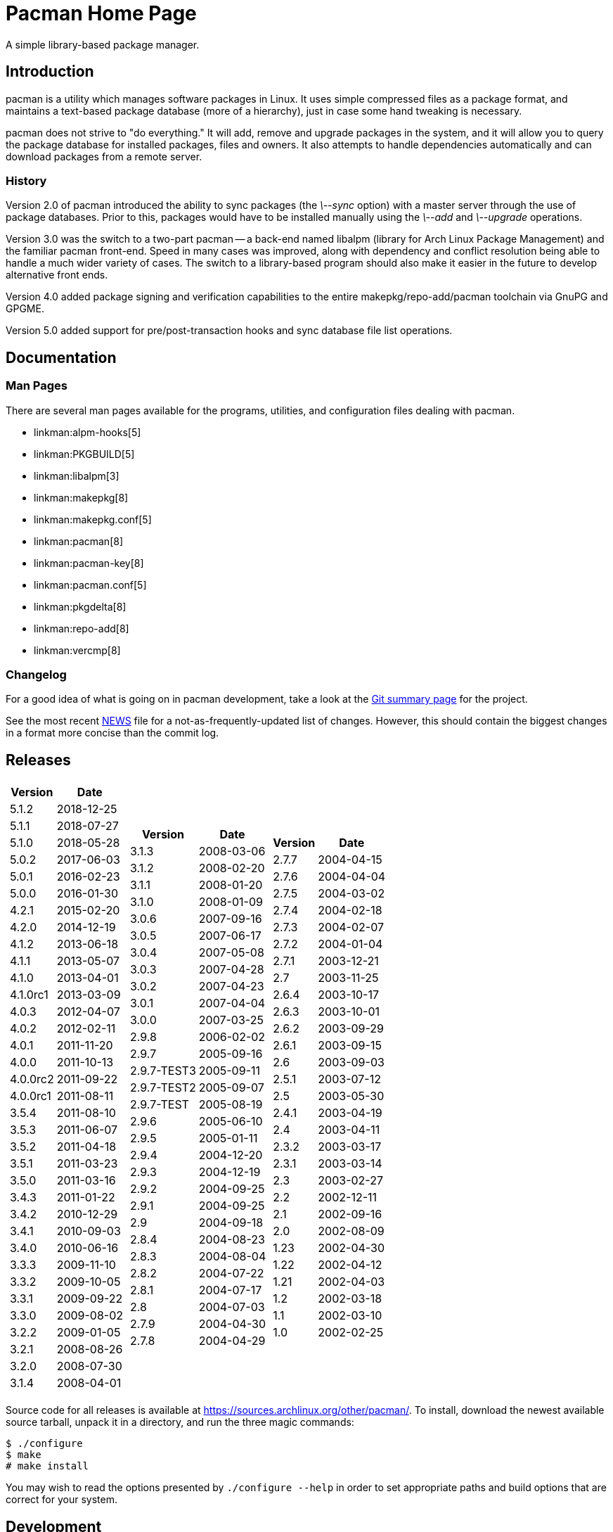 Pacman Home Page
================

A simple library-based package manager.

Introduction
------------
pacman is a utility which manages software packages in Linux. It uses simple
compressed files as a package format, and maintains a text-based package
database (more of a hierarchy), just in case some hand tweaking is necessary.

pacman does not strive to "do everything." It will add, remove and upgrade
packages in the system, and it will allow you to query the package database for
installed packages, files and owners. It also attempts to handle dependencies
automatically and can download packages from a remote server.

History
~~~~~~~
Version 2.0 of pacman introduced the ability to sync packages (the '\--sync'
option) with a master server through the use of package databases. Prior to
this, packages would have to be installed manually using the '\--add' and
'\--upgrade' operations.

Version 3.0 was the switch to a two-part pacman -- a back-end named libalpm
(library for Arch Linux Package Management) and the familiar pacman front-end.
Speed in many cases was improved, along with dependency and conflict resolution
being able to handle a much wider variety of cases. The switch to a
library-based program should also make it easier in the future to develop
alternative front ends.

Version 4.0 added package signing and verification capabilities to the entire
makepkg/repo-add/pacman toolchain via GnuPG and GPGME.

Version 5.0 added support for pre/post-transaction hooks and sync database file
list operations.

Documentation
-------------

Man Pages
~~~~~~~~~
There are several man pages available for the programs, utilities, and
configuration files dealing with pacman.

* linkman:alpm-hooks[5]
* linkman:PKGBUILD[5]
* linkman:libalpm[3]
* linkman:makepkg[8]
* linkman:makepkg.conf[5]
* linkman:pacman[8]
* linkman:pacman-key[8]
* linkman:pacman.conf[5]
* linkman:pkgdelta[8]
* linkman:repo-add[8]
* linkman:vercmp[8]

Changelog
~~~~~~~~~
For a good idea of what is going on in pacman development, take a look at the
link:https://projects.archlinux.org/pacman.git/[Git summary page] for the
project.

See the most recent
link:https://projects.archlinux.org/pacman.git/tree/NEWS[NEWS]
file for a not-as-frequently-updated list of changes. However, this should
contain the biggest changes in a format more concise than the commit log.


Releases
--------

[frame="none",grid="none",options="autowidth",cols="3*a"]
|======
|
[frame="topbot",grid="none",options="header,autowidth"]
!======
!Version !Date
!5.1.2  !2018-12-25
!5.1.1  !2018-07-27
!5.1.0  !2018-05-28
!5.0.2  !2017-06-03
!5.0.1  !2016-02-23
!5.0.0  !2016-01-30
!4.2.1  !2015-02-20
!4.2.0  !2014-12-19
!4.1.2  !2013-06-18
!4.1.1  !2013-05-07
!4.1.0  !2013-04-01
!4.1.0rc1 !2013-03-09
!4.0.3 !2012-04-07
!4.0.2 !2012-02-11
!4.0.1 !2011-11-20
!4.0.0 !2011-10-13
!4.0.0rc2 !2011-09-22
!4.0.0rc1 !2011-08-11
!3.5.4 !2011-08-10
!3.5.3 !2011-06-07
!3.5.2 !2011-04-18
!3.5.1 !2011-03-23
!3.5.0 !2011-03-16
!3.4.3 !2011-01-22
!3.4.2 !2010-12-29
!3.4.1 !2010-09-03
!3.4.0 !2010-06-16
!3.3.3 !2009-11-10
!3.3.2 !2009-10-05
!3.3.1 !2009-09-22
!3.3.0 !2009-08-02
!3.2.2 !2009-01-05
!3.2.1 !2008-08-26
!3.2.0 !2008-07-30
!3.1.4 !2008-04-01
!======
|
[frame="topbot",grid="none",options="header,autowidth"]
!======
!Version !Date
!3.1.3 !2008-03-06
!3.1.2 !2008-02-20
!3.1.1 !2008-01-20
!3.1.0 !2008-01-09
!3.0.6 !2007-09-16
!3.0.5 !2007-06-17
!3.0.4 !2007-05-08
!3.0.3 !2007-04-28
!3.0.2 !2007-04-23
!3.0.1 !2007-04-04
!3.0.0 !2007-03-25
!2.9.8 !2006-02-02
!2.9.7 !2005-09-16
!2.9.7-TEST3 !2005-09-11
!2.9.7-TEST2 !2005-09-07
!2.9.7-TEST !2005-08-19
!2.9.6 !2005-06-10
!2.9.5 !2005-01-11
!2.9.4 !2004-12-20
!2.9.3 !2004-12-19
!2.9.2 !2004-09-25
!2.9.1 !2004-09-25
!2.9 !2004-09-18
!2.8.4 !2004-08-23
!2.8.3 !2004-08-04
!2.8.2 !2004-07-22
!2.8.1 !2004-07-17
!2.8 !2004-07-03
!2.7.9 !2004-04-30
!2.7.8 !2004-04-29
!======
|
[frame="topbot",grid="none",options="header,autowidth"]
!======
!Version !Date
!2.7.7 !2004-04-15
!2.7.6 !2004-04-04
!2.7.5 !2004-03-02
!2.7.4 !2004-02-18
!2.7.3 !2004-02-07
!2.7.2 !2004-01-04
!2.7.1 !2003-12-21
!2.7 !2003-11-25
!2.6.4 !2003-10-17
!2.6.3 !2003-10-01
!2.6.2 !2003-09-29
!2.6.1 !2003-09-15
!2.6 !2003-09-03
!2.5.1 !2003-07-12
!2.5 !2003-05-30
!2.4.1 !2003-04-19
!2.4 !2003-04-11
!2.3.2 !2003-03-17
!2.3.1 !2003-03-14
!2.3 !2003-02-27
!2.2 !2002-12-11
!2.1 !2002-09-16
!2.0 !2002-08-09
!1.23 !2002-04-30
!1.22 !2002-04-12
!1.21 !2002-04-03
!1.2 !2002-03-18
!1.1 !2002-03-10
!1.0 !2002-02-25
!======

|======

Source code for all releases is available at
link:https://sources.archlinux.org/other/pacman/[]. To install, download the newest
available source tarball, unpack it in a directory, and run the three magic
commands:

	$ ./configure
	$ make
	# make install

You may wish to read the options presented by `./configure --help` in order to
set appropriate paths and build options that are correct for your system.

Development
-----------

Mailing List
~~~~~~~~~~~~
There is a mailing list devoted to pacman development, hosted by Arch Linux.
link:https://mailman.archlinux.org/mailman/listinfo/pacman-dev/[Subscribe] or
link:https://mailman.archlinux.org/pipermail/pacman-dev/[view the archives].

Source Code
~~~~~~~~~~~
Development of pacman is currently done in Git. The central repository is
hosted by Arch Linux, although some of the developers have their own trees (ask
on the above mailing lists if you are interested in finding the locations of
these trees).

The current development tree can be fetched with the following command:

	git clone git://projects.archlinux.org/pacman.git pacman

which will fetch the full development history into a directory named pacman.
You can browse the source as well using
link:https://projects.archlinux.org/pacman.git/[cgit]. HTTP/HTTPS URLs are also
available for cloning purposes; these URLs are listed at the above page.

If you are interested in hacking on pacman, it is highly recommended you join
the mailing list mentioned above, as well as take a quick glance at our
link:HACKING.html[HACKING] document.
link:submitting-patches.html[submitting-patches] is also a recommended read.

Not as familiar with code as you'd like to be, but still want to help out? If
you speak a foreign language, you can help by either creating or updating a
translation file for your native language. Instructions can be found in
link:translation-help.html[translation-help].

Other Utilities
~~~~~~~~~~~~~~~
Although the package manager itself is quite simple, many scripts have been
developed that help automate building and installing packages. These are used
extensively in link:https://www.archlinux.org/[Arch Linux]. Most of these utilities
are available in the Arch Linux projects
link:https://projects.archlinux.org/[code browser].

Utilities available:

* link:https://projects.archlinux.org/abs.git/[abs] - ABS (Arch Build System), scripts to download & use the Arch Linux PKGBUILD tree
* link:https://projects.archlinux.org/dbscripts.git/[dbscripts] - scripts used by Arch Linux to manage the main package repositories
* link:https://projects.archlinux.org/devtools.git/[devtools] - tools to assist in packaging and dependency checking
* link:https://projects.archlinux.org/namcap.git/[namcap] - a package analysis utility written in python
* link:https://projects.archlinux.org/srcpac.git/[srcpac] - a bash build-from-source pacman wrapper

Bugs
----
If you find bugs (which is quite likely), please email them to the pacman-dev
mailing last at mailto:pacman-dev@archlinux.org[] with specific information
such as your command-line, the nature of the bug, and even the package database
if it helps.

You can also post a bug to the Arch Linux bug tracker
link:https://bugs.archlinux.org/index.php?project=3[Flyspray]. Be sure to file
bugs under the Pacman project.

Copyright
---------
pacman is Copyright (C) 2006-2018 Pacman Development Team
<pacman-dev@archlinux.org> and Copyright (C) 2002-2006 Judd Vinet
<jvinet@zeroflux.org> and is licensed through the GNU General Public License,
version 2 or later.

